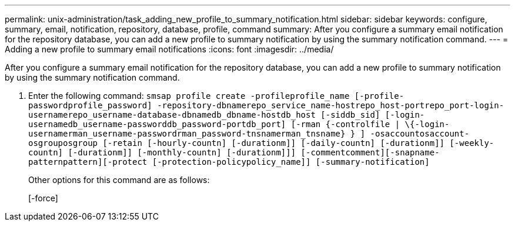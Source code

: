 ---
permalink: unix-administration/task_adding_new_profile_to_summary_notification.html
sidebar: sidebar
keywords: configure, summary, email, notification, repository, database, profile, command
summary: After you configure a summary email notification for the repository database, you can add a new profile to summary notification by using the summary notification command.
---
= Adding a new profile to summary email notifications
:icons: font
:imagesdir: ../media/

[.lead]
After you configure a summary email notification for the repository database, you can add a new profile to summary notification by using the summary notification command.

. Enter the following command: `smsap profile create -profileprofile_name [-profile-passwordprofile_password] -repository-dbnamerepo_service_name-hostrepo_host-portrepo_port-login-usernamerepo_username-database-dbnamedb_dbname-hostdb_host [-siddb_sid] [-login-usernamedb_username-passworddb_password-portdb_port] [-rman {-controlfile | \{-login-usernamerman_username-passwordrman_password-tnsnamerman_tnsname} } ] -osaccountosaccount-osgrouposgroup [-retain [-hourly-countn] [-durationm]] [-daily-countn] [-durationm]] [-weekly-countn] [-durationm]] [-monthly-countn] [-durationm]]] [-commentcomment][-snapname-patternpattern][-protect [-protection-policypolicy_name]] [-summary-notification]`
+
Other options for this command are as follows:
+
[-force]
+
[quiet | -verbose]
